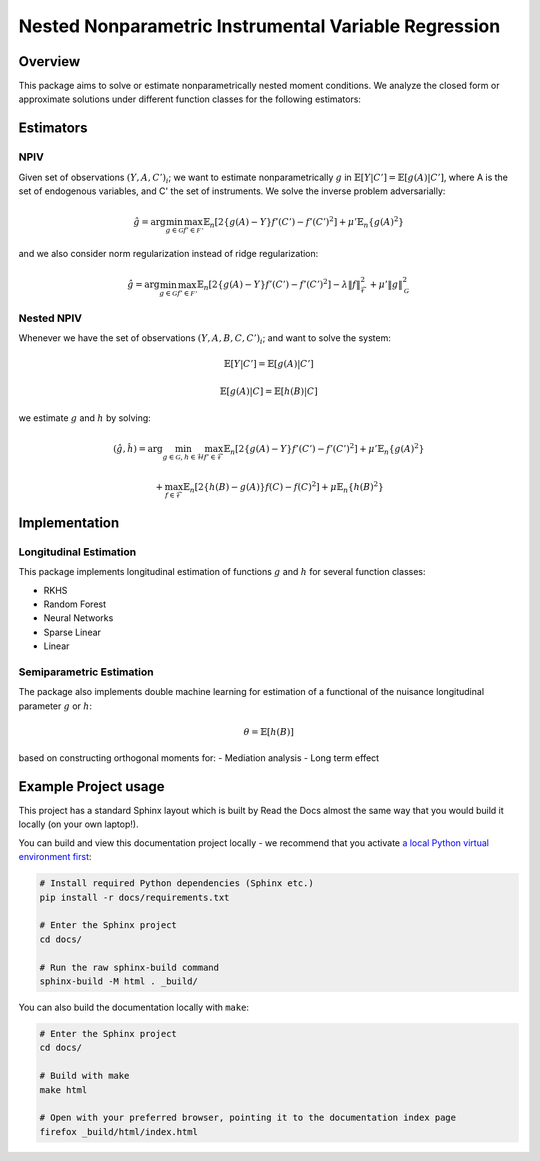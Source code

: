 Nested Nonparametric Instrumental Variable Regression
=====================================================

.. image:: https://readthedocs.org/projects/testingnn/badge/?version=latest
    :target: https://testingnn.readthedocs.io/en/latest/?badge=latest
    :alt: Documentation Status

Overview
--------

This package aims to solve or estimate nonparametrically nested moment conditions. We analyze the closed form or approximate solutions under different function classes for the following estimators:

Estimators
----------

NPIV
~~~~
Given set of observations :math:`(Y, A, C')_i`; we want to estimate nonparametrically :math:`g` in :math:`\mathbb{E}\left[Y | C'\right]= \mathbb{E}\left[g(A) | C'\right]`, where A is the set of endogenous variables, and C' the set of instruments.
We solve the inverse problem adversarially:

.. math::

   \hat{g} = \arg \min_{g \in \mathcal{G}} \max_{f' \in \mathcal{F'}} \mathbb{E}_n \left[ 2 \left\{ g(A) - Y \right\} f'(C') - f'(C')^2 \right] + \mu' \mathbb{E}_n \{ g(A)^2 \}

and we also consider norm regularization instead of ridge regularization:

.. math::

   \hat{g} = \arg \min_{g \in \mathcal{G}} \max_{f' \in \mathcal{F'}} \mathbb{E}_n \left[ 2 \left\{ g(A) - Y \right\} f'(C') - f'(C')^2 \right] - \lambda \|f\|_{\mathcal{F}}^2 + \mu' \|g\|_{\mathcal{G}}^2

Nested NPIV
~~~~~~~~~~~
Whenever we have the set of observations :math:`(Y, A, B, C, C')_i`; and want to solve the system:

.. math::
    \mathbb{E}\left[Y | C'\right]= \mathbb{E}\left[g(A) | C'\right]

.. math::
    \mathbb{E}\left[g(A) | C\right]= \mathbb{E}\left[h(B) | C\right]

we estimate :math:`g` and :math:`h` by solving:

.. math::

   (\hat{g},\hat{h}) = \arg \min_{g \in \mathcal{G}, h \in \mathcal{H}} \max_{f' \in \mathcal{F}} \mathbb{E}_n \left[ 2 \left\{ g(A) - Y \right\} f'(C') - f'(C')^2 \right] + \mu' \mathbb{E}_n \{ g(A)^2 \}

.. math::

   + \max_{f \in \mathcal{F}} \mathbb{E}_n \left[ 2 \left\{ h(B) - g(A) \right\} f(C) - f(C)^2 \right] + \mu \mathbb{E}_n \{ h(B)^2 \}

Implementation
--------------

Longitudinal Estimation
~~~~~~~~~~~~~~~~~~~~~~~

This package implements longitudinal estimation of functions :math:`g` and :math:`h` for several function classes:

- RKHS
- Random Forest
- Neural Networks
- Sparse Linear
- Linear

Semiparametric Estimation
~~~~~~~~~~~~~~~~~~~~~~~~~

The package also implements double machine learning for estimation of a functional of the nuisance longitudinal parameter :math:`g` or :math:`h`:

.. math::
    \theta = \mathbb{E}\left[h(B)\right]

based on constructing orthogonal moments for:
- Mediation analysis
- Long term effect

Example Project usage
---------------------

This project has a standard Sphinx layout which is built by Read the Docs almost the same way that you would build it locally (on your own laptop!).

You can build and view this documentation project locally - we recommend that you activate `a local Python virtual environment first <https://packaging.python.org/en/latest/guides/installing-using-pip-and-virtual-environments/#creating-a-virtual-environment>`_:

.. code-block:: console

    # Install required Python dependencies (Sphinx etc.)
    pip install -r docs/requirements.txt

    # Enter the Sphinx project
    cd docs/
    
    # Run the raw sphinx-build command
    sphinx-build -M html . _build/


You can also build the documentation locally with ``make``:

.. code-block:: console

    # Enter the Sphinx project
    cd docs/
    
    # Build with make
    make html
    
    # Open with your preferred browser, pointing it to the documentation index page
    firefox _build/html/index.html
